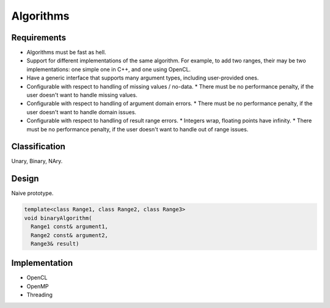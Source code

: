 **********
Algorithms
**********

Requirements
============
* Algorithms must be fast as hell.
* Support for different implementations of the same algorithm. For example, to add two ranges, their may be two implementations: one simple one in C++, and one using OpenCL.
* Have a generic interface that supports many argument types, including user-provided ones.
* Configurable with respect to handling of missing values / no-data.
  * There must be no performance penalty, if the user doesn't want to handle missing values.
* Configurable with respect to handling of argument domain errors.
  * There must be no performance penalty, if the user doesn't want to handle domain issues.
* Configurable with respect to handling of result range errors.
  * Integers wrap, floating points have infinity.
  * There must be no performance penalty, if the user doesn't want to handle out of range issues.

Classification
==============
Unary, Binary, NAry.

.. todo::

   Describe algorithm classification.

Design
======
Naive prototype.




.. code-block:: c++

   template<class Range1, class Range2, class Range3>
   void binaryAlgorithm(
     Range1 const& argument1,
     Range2 const& argument2,
     Range3& result)









Implementation
==============
* OpenCL
* OpenMP
* Threading

